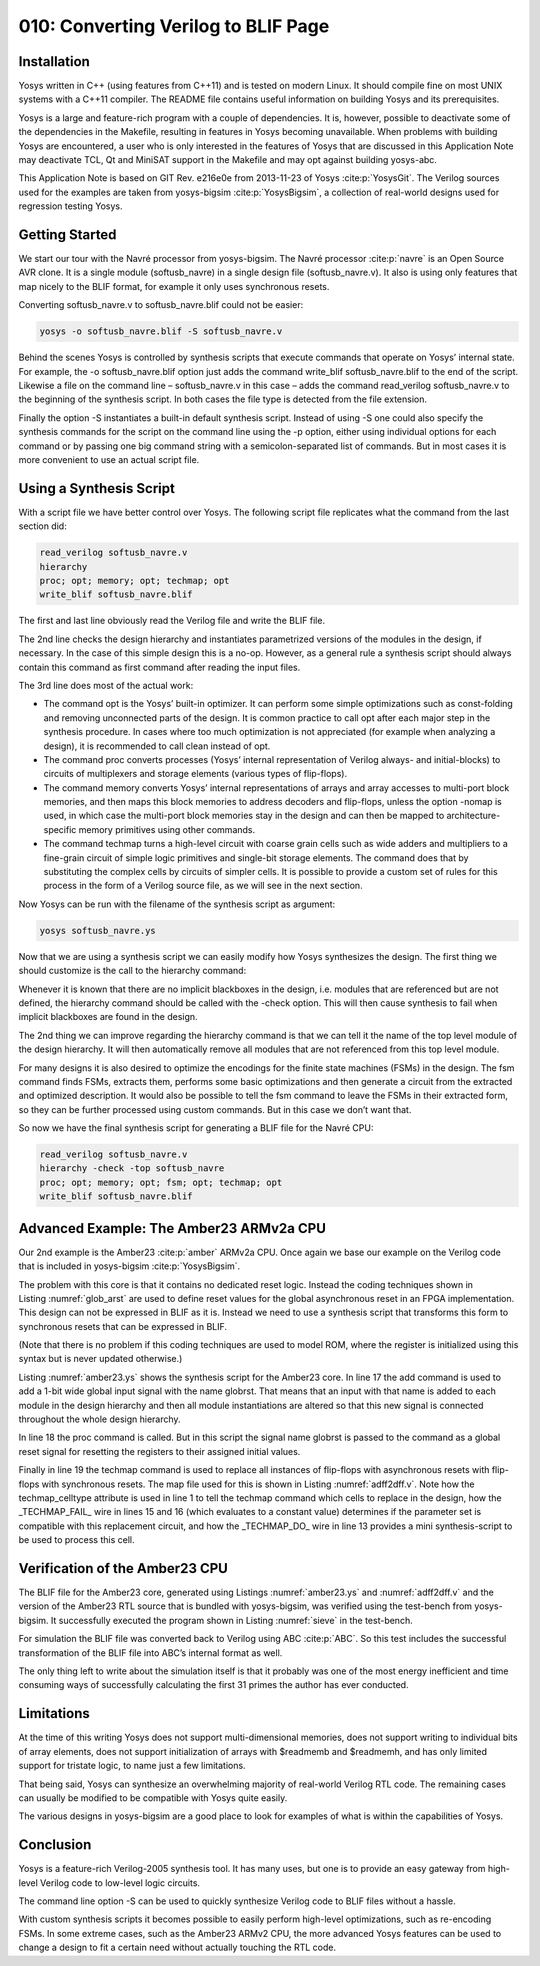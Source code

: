 ====================================
010: Converting Verilog to BLIF Page
====================================

Installation
============

Yosys written in C++ (using features from C++11) and is tested on modern
Linux. It should compile fine on most UNIX systems with a C++11
compiler. The README file contains useful information on building Yosys
and its prerequisites.

Yosys is a large and feature-rich program with a couple of dependencies.
It is, however, possible to deactivate some of the dependencies in the
Makefile, resulting in features in Yosys becoming unavailable. When
problems with building Yosys are encountered, a user who is only
interested in the features of Yosys that are discussed in this
Application Note may deactivate TCL, Qt and MiniSAT support in the
Makefile and may opt against building yosys-abc.

This Application Note is based on GIT Rev. e216e0e from 2013-11-23 of
Yosys :cite:p:`YosysGit`. The Verilog sources used for the
examples are taken from yosys-bigsim :cite:p:`YosysBigsim`, a
collection of real-world designs used for regression testing Yosys.

Getting Started
===============

We start our tour with the Navré processor from yosys-bigsim. The Navré
processor :cite:p:`navre` is an Open Source AVR clone. It is a
single module (softusb_navre) in a single design file (softusb_navre.v).
It also is using only features that map nicely to the BLIF format, for
example it only uses synchronous resets.

Converting softusb_navre.v to softusb_navre.blif could not be easier:

.. code:: sh

   yosys -o softusb_navre.blif -S softusb_navre.v

Behind the scenes Yosys is controlled by synthesis scripts that execute
commands that operate on Yosys’ internal state. For example, the -o
softusb_navre.blif option just adds the command write_blif
softusb_navre.blif to the end of the script. Likewise a file on the
command line – softusb_navre.v in this case – adds the command
read_verilog softusb_navre.v to the beginning of the synthesis script.
In both cases the file type is detected from the file extension.

Finally the option -S instantiates a built-in default synthesis script.
Instead of using -S one could also specify the synthesis commands for
the script on the command line using the -p option, either using
individual options for each command or by passing one big command string
with a semicolon-separated list of commands. But in most cases it is
more convenient to use an actual script file.

Using a Synthesis Script
========================

With a script file we have better control over Yosys. The following
script file replicates what the command from the last section did:

.. code:: sh

   read_verilog softusb_navre.v
   hierarchy
   proc; opt; memory; opt; techmap; opt
   write_blif softusb_navre.blif

The first and last line obviously read the Verilog file and write the
BLIF file.

The 2nd line checks the design hierarchy and instantiates parametrized
versions of the modules in the design, if necessary. In the case of this
simple design this is a no-op. However, as a general rule a synthesis
script should always contain this command as first command after reading
the input files.

The 3rd line does most of the actual work:

-  The command opt is the Yosys’ built-in optimizer. It can perform some
   simple optimizations such as const-folding and removing unconnected
   parts of the design. It is common practice to call opt after each
   major step in the synthesis procedure. In cases where too much
   optimization is not appreciated (for example when analyzing a
   design), it is recommended to call clean instead of opt.

-  The command proc converts processes (Yosys’ internal representation
   of Verilog always- and initial-blocks) to circuits of multiplexers
   and storage elements (various types of flip-flops).

-  The command memory converts Yosys’ internal representations of arrays
   and array accesses to multi-port block memories, and then maps this
   block memories to address decoders and flip-flops, unless the option
   -nomap is used, in which case the multi-port block memories stay in
   the design and can then be mapped to architecture-specific memory
   primitives using other commands.

-  The command techmap turns a high-level circuit with coarse grain
   cells such as wide adders and multipliers to a fine-grain circuit of
   simple logic primitives and single-bit storage elements. The command
   does that by substituting the complex cells by circuits of simpler
   cells. It is possible to provide a custom set of rules for this
   process in the form of a Verilog source file, as we will see in the
   next section.

Now Yosys can be run with the filename of the synthesis script as
argument:

.. code:: sh

   yosys softusb_navre.ys

Now that we are using a synthesis script we can easily modify how Yosys
synthesizes the design. The first thing we should customize is the call
to the hierarchy command:

Whenever it is known that there are no implicit blackboxes in the
design, i.e. modules that are referenced but are not defined, the
hierarchy command should be called with the -check option. This will
then cause synthesis to fail when implicit blackboxes are found in the
design.

The 2nd thing we can improve regarding the hierarchy command is that we
can tell it the name of the top level module of the design hierarchy. It
will then automatically remove all modules that are not referenced from
this top level module.

For many designs it is also desired to optimize the encodings for the
finite state machines (FSMs) in the design. The fsm command finds FSMs,
extracts them, performs some basic optimizations and then generate a
circuit from the extracted and optimized description. It would also be
possible to tell the fsm command to leave the FSMs in their extracted
form, so they can be further processed using custom commands. But in
this case we don’t want that.

So now we have the final synthesis script for generating a BLIF file for
the Navré CPU:

.. code:: sh

   read_verilog softusb_navre.v
   hierarchy -check -top softusb_navre
   proc; opt; memory; opt; fsm; opt; techmap; opt
   write_blif softusb_navre.blif

Advanced Example: The Amber23 ARMv2a CPU
========================================

Our 2nd example is the Amber23 :cite:p:`amber` ARMv2a CPU.
Once again we base our example on the Verilog code that is included in
yosys-bigsim :cite:p:`YosysBigsim`.

.. code-block:: sh
   :caption: `amber23.ys`
   :name: amber23.ys

   read_verilog a23_alu.v
   read_verilog a23_barrel_shift_fpga.v
   read_verilog a23_barrel_shift.v
   read_verilog a23_cache.v
   read_verilog a23_coprocessor.v
   read_verilog a23_core.v
   read_verilog a23_decode.v
   read_verilog a23_execute.v
   read_verilog a23_fetch.v
   read_verilog a23_multiply.v
   read_verilog a23_ram_register_bank.v
   read_verilog a23_register_bank.v
   read_verilog a23_wishbone.v
   read_verilog generic_sram_byte_en.v
   read_verilog generic_sram_line_en.v
   hierarchy -check -top a23_core
   add -global_input globrst 1
   proc -global_arst globrst
   techmap -map adff2dff.v
   opt; memory; opt; fsm; opt; techmap
   write_blif amber23.blif

The problem with this core is that it contains no dedicated reset logic.
Instead the coding techniques shown in
Listing \ :numref:`glob_arst` are used to define reset values
for the global asynchronous reset in an FPGA implementation. This design
can not be expressed in BLIF as it is. Instead we need to use a
synthesis script that transforms this form to synchronous resets that
can be expressed in BLIF.

(Note that there is no problem if this coding techniques are used to
model ROM, where the register is initialized using this syntax but is
never updated otherwise.)

Listing \ :numref:`amber23.ys` shows the synthesis script for
the Amber23 core. In line 17 the add command is used to add a 1-bit wide
global input signal with the name globrst. That means that an input with
that name is added to each module in the design hierarchy and then all
module instantiations are altered so that this new signal is connected
throughout the whole design hierarchy.

.. code-block:: verilog
   :caption: Implicit coding of global asynchronous resets
   :name: glob_arst

   reg [7:0] a = 13, b;
   initial b = 37;

.. code-block:: verilog
   :caption: `adff2dff.v`
   :name: adff2dff.v

   (* techmap_celltype = "$adff" *)
   module adff2dff (CLK, ARST, D, Q);

   parameter WIDTH = 1;
   parameter CLK_POLARITY = 1;
   parameter ARST_POLARITY = 1;
   parameter ARST_VALUE = 0;

   input CLK, ARST;
   input [WIDTH-1:0] D;
   output reg [WIDTH-1:0] Q;

   wire [1023:0] _TECHMAP_DO_ = "proc";

   wire _TECHMAP_FAIL_ =
       !CLK_POLARITY || !ARST_POLARITY;

   always @(posedge CLK)
           if (ARST)
                   Q <= ARST_VALUE;
           else
                   Q <= D;

   endmodule

In line 18 the proc command is called. But in this script the signal
name globrst is passed to the command as a global reset signal for
resetting the registers to their assigned initial values.

Finally in line 19 the techmap command is used to replace all instances
of flip-flops with asynchronous resets with flip-flops with synchronous
resets. The map file used for this is shown in
Listing \ :numref:`adff2dff.v`. Note how the techmap_celltype
attribute is used in line 1 to tell the techmap command which cells to
replace in the design, how the \_TECHMAP_FAIL\_ wire in lines 15 and 16
(which evaluates to a constant value) determines if the parameter set is
compatible with this replacement circuit, and how the \_TECHMAP_DO\_
wire in line 13 provides a mini synthesis-script to be used to process
this cell.

.. code-block:: c
   :caption: Test program for the Amber23 CPU (Sieve of Eratosthenes). Compiled 
             using GCC 4.6.3 for ARM with ``-Os -marm -march=armv2a 
	     -mno-thumb-interwork -ffreestanding``, linked with ``--fix-v4bx`` 
	     set and booted with a custom setup routine written in ARM assembler.
   :name: sieve

   #include <stdint.h>
   #include <stdbool.h>

   #define BITMAP_SIZE 64
   #define OUTPORT 0x10000000

   static uint32_t bitmap[BITMAP_SIZE/32];

   static void bitmap_set(uint32_t idx) { bitmap[idx/32] |= 1 << (idx % 32); }
   static bool bitmap_get(uint32_t idx) { return (bitmap[idx/32] & (1 << (idx % 32))) != 0; }
   static void output(uint32_t val) { *((volatile uint32_t*)OUTPORT) = val; }

   int main() {
       uint32_t i, j, k;
       output(2);
       for (i = 0; i < BITMAP_SIZE; i++) {
           if (bitmap_get(i)) continue;
           output(3+2*i);
           for (j = 2*(3+2*i);; j += 3+2*i) {
               if (j%2 == 0) continue;
               k = (j-3)/2;
               if (k >= BITMAP_SIZE) break;
               bitmap_set(k);
           }
       }
       output(0);
       return 0;
   }

Verification of the Amber23 CPU
===============================

The BLIF file for the Amber23 core, generated using
Listings \ :numref:`amber23.ys` and
:numref:`adff2dff.v` and the version of the Amber23 RTL source
that is bundled with yosys-bigsim, was verified using the test-bench
from yosys-bigsim. It successfully executed the program shown in
Listing \ :numref:`sieve` in the test-bench.

For simulation the BLIF file was converted back to Verilog using ABC
:cite:p:`ABC`. So this test includes the successful
transformation of the BLIF file into ABC’s internal format as well.

The only thing left to write about the simulation itself is that it
probably was one of the most energy inefficient and time consuming ways
of successfully calculating the first 31 primes the author has ever
conducted.

Limitations
===========

At the time of this writing Yosys does not support multi-dimensional
memories, does not support writing to individual bits of array elements,
does not support initialization of arrays with $readmemb and $readmemh,
and has only limited support for tristate logic, to name just a few
limitations.

That being said, Yosys can synthesize an overwhelming majority of
real-world Verilog RTL code. The remaining cases can usually be modified
to be compatible with Yosys quite easily.

The various designs in yosys-bigsim are a good place to look for
examples of what is within the capabilities of Yosys.

Conclusion
==========

Yosys is a feature-rich Verilog-2005 synthesis tool. It has many uses,
but one is to provide an easy gateway from high-level Verilog code to
low-level logic circuits.

The command line option -S can be used to quickly synthesize Verilog
code to BLIF files without a hassle.

With custom synthesis scripts it becomes possible to easily perform
high-level optimizations, such as re-encoding FSMs. In some extreme
cases, such as the Amber23 ARMv2 CPU, the more advanced Yosys features
can be used to change a design to fit a certain need without actually
touching the RTL code.
